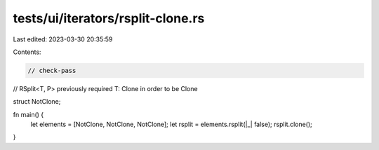 tests/ui/iterators/rsplit-clone.rs
==================================

Last edited: 2023-03-30 20:35:59

Contents:

.. code-block:: rs

    // check-pass

// RSplit<T, P> previously required T: Clone in order to be Clone

struct NotClone;

fn main() {
    let elements = [NotClone, NotClone, NotClone];
    let rsplit = elements.rsplit(|_| false);
    rsplit.clone();
}


